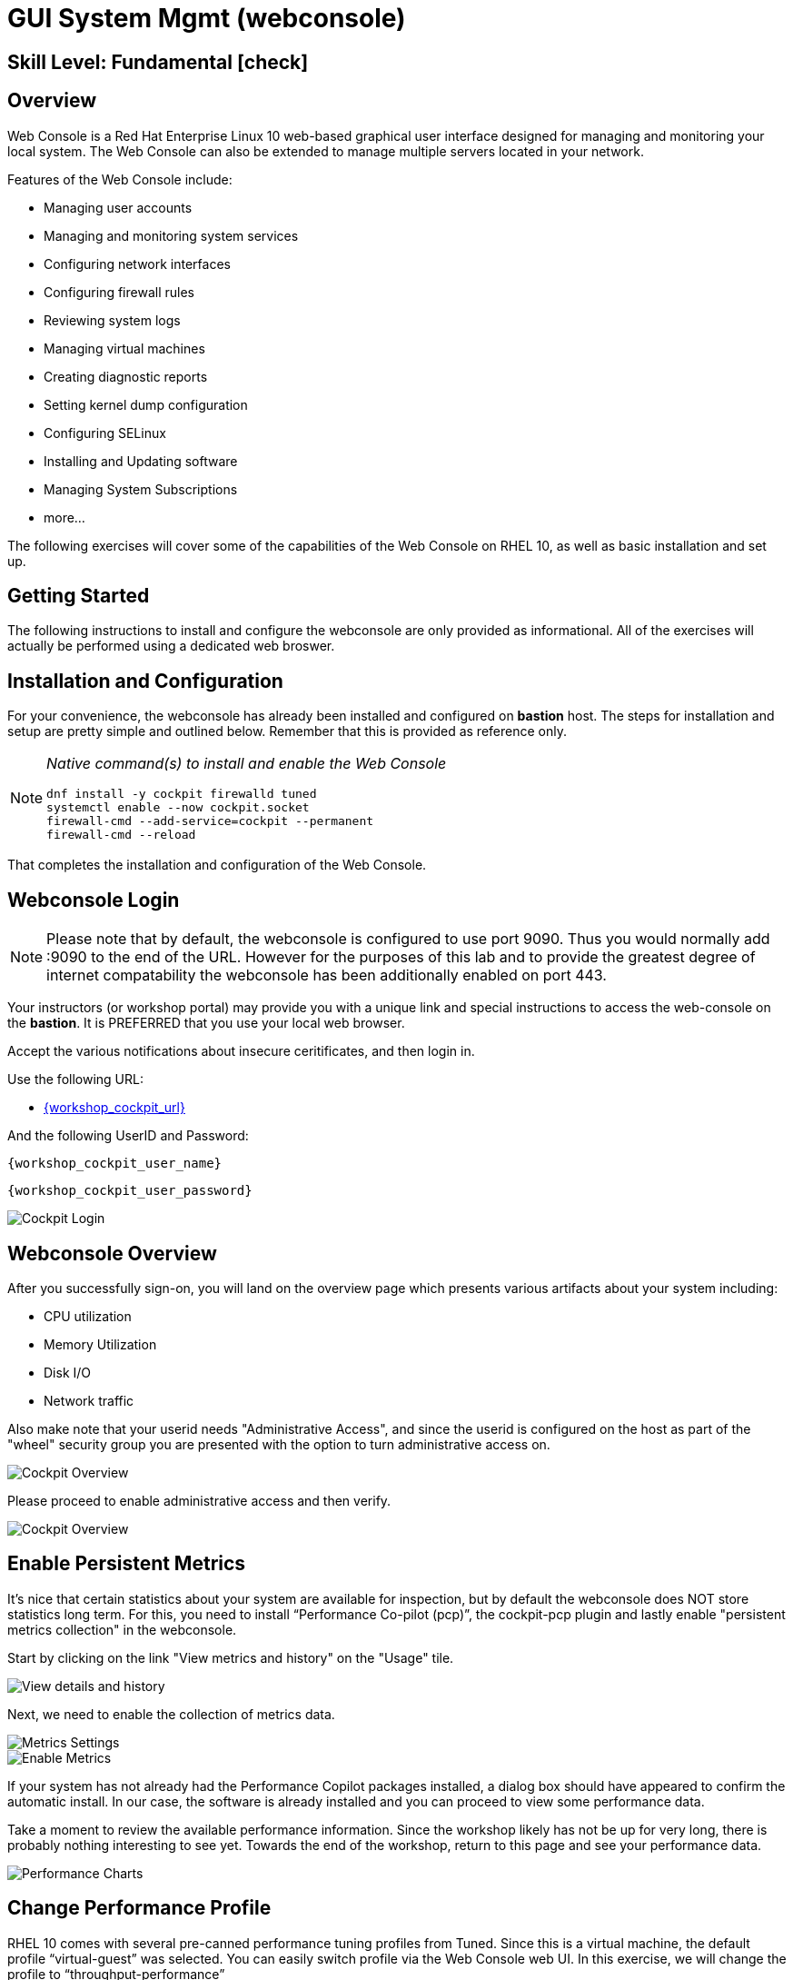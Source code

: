 
= *GUI System Mgmt* (webconsole)

[discrete]
== *Skill Level: Fundamental* icon:check[]




== Overview

Web Console is a Red Hat Enterprise Linux 10 web-based graphical user interface designed for managing and monitoring your local system.  The Web Console can also be extended to manage multiple servers located in your network.

Features of the Web Console include:

  * Managing user accounts
  * Managing and monitoring system services
  * Configuring network interfaces
  * Configuring firewall rules
  * Reviewing system logs
  * Managing virtual machines
  * Creating diagnostic reports
  * Setting kernel dump configuration
  * Configuring SELinux
  * Installing and Updating software
  * Managing System Subscriptions
  * more...

The following exercises will cover some of the capabilities of the Web Console on RHEL 10, as well as basic installation and set up.

== Getting Started

The following instructions to install and configure the webconsole are only provided as informational.  All of the exercises will actually be performed using a dedicated web broswer.

== Installation and Configuration

For your convenience, the webconsole has already been installed and configured on *bastion* host.  The steps for installation and setup are pretty simple and outlined below.  Remember that this is provided as reference only.

[NOTE]
====
_Native command(s) to install and enable the Web Console_
[{format_output}]
----
dnf install -y cockpit firewalld tuned
systemctl enable --now cockpit.socket
firewall-cmd --add-service=cockpit --permanent
firewall-cmd --reload
----
====

That completes the installation and configuration of the Web Console.



== Webconsole Login

NOTE:  Please note that by default, the webconsole is configured to use port 9090.  Thus you would normally add :9090 to the end of the URL.  However for the purposes of this lab and to provide the greatest degree of internet compatability the webconsole has been additionally enabled on port 443.

Your instructors (or workshop portal) may provide you with a unique link and special instructions to access the web-console on the *bastion*. It is PREFERRED that you use your local web browser.

Accept the various notifications about insecure ceritificates, and then login in.

Use the following URL:

  * link:{workshop_cockpit_url}[,window=_blank]

And the following UserID and Password:

[{format_cmd}]
----
{workshop_cockpit_user_name}
----

[{format_cmd}]
----
{workshop_cockpit_user_password}
----

====
image::rhel-10.0/wc-001.png[Cockpit Login]
====

== Webconsole Overview

After you successfully sign-on, you will land on the overview page which presents various artifacts about your system including:

  * CPU utilization
  * Memory Utilization
  * Disk I/O
  * Network traffic

Also make note that your userid needs "Administrative Access", and since the userid is configured on the host as part of the "wheel" security group you are presented with the option to turn administrative access on.

====
image::rhel-10.0/wc-002.png[Cockpit Overview]
====

Please proceed to enable administrative access and then verify.

====
image::rhel-10.0/wc-003.png[Cockpit Overview]
====

== Enable Persistent Metrics

It's nice that certain statistics about your system are available for inspection, but by default the webconsole does NOT store statistics long term.  For this, you need to install “Performance Co-pilot (pcp)”, the cockpit-pcp plugin and lastly enable "persistent metrics collection" in the webconsole.

Start by clicking on the link "View metrics and history" on the "Usage" tile.

====
image::rhel-10.0/wc-004.png[View details and history]
====

Next, we need to enable the collection of metrics data.

====
image::rhel-10.0/wc-005.png[Metrics Settings]
====

====
image::rhel-10.0/wc-006.png[Enable Metrics]
====

If your system has not already had the Performance Copilot packages installed, a dialog box should have appeared to confirm the automatic install.  In our case, the software is already installed and you can proceed to view some performance data.

Take a moment to review the available performance information.  Since the workshop likely has not be up for very long, there is probably nothing interesting to see yet.  Towards the end of the workshop, return to this page and see your performance data.

====
image::rhel-10.0/wc-007.png[Performance Charts]
====

== Change Performance Profile

RHEL 10 comes with several pre-canned performance tuning profiles from Tuned. Since this is a virtual machine, the default profile “virtual-guest” was selected. You can easily switch profile via the Web Console web UI. In this exercise, we will change the profile to “throughput-performance”

====
image::rhel-10.0/wc-008.png[Cockpit Perf Profile]
====

A dialog box will appear.  Scroll and find "throughput-performance" and select.

====
image::rhel-10.0/wc-009.png[Cockpit Perf Throughout]
====



== View Logs

Under the log section, you can inspect the system's logs.

====
image::rhel-10.0/wc-010.png[Cockpit Logs]
====

Have a look at the search capabilities and notice that you can set criteria by:

  * Date
  * Priority
  * Identifier

====
image::rhel-10.0/wc-011.png[Cockpit Logs Criteria]
====



== Network Management

Under the networking section, you can monitor and manage current networking activities and devices. You can create a network VPN, bond, bridge, and VLAN all driven by the webconsle GUI.

Due to the nature of workshops, we refrain from making and saving changes to the network at this time but feel free to explore.

====
image::rhel-10.0/wc-012.png[Cockpit Network]
====



== Firewall Management

Also under the networking section, you can configure your firewall rules. 

For the next exercise, let's enable a rule for NTP (Network Time Protocol). You would enable this rule if you wish to configure chronyd as an authoritative time server.  Begin by selecting the Networking category and "Edit rules and zones".

====
image::rhel-10.0/wc-013.png[Cockpit Firewall]
====

Now you should see a list of active services and ports.  Proceed to select "Add services"

====
image::rhel-10.0/wc-014.png[Cockpit Firewall Service]
====

In the dialog box enter 'ntp' as the filter, select 'ntp' and hit "Add services".

====
image::rhel-10.0/wc-015.png[Cockpit Firewall Dialog]
====



== Service Management

Now that you enabled an NTP firewall rule, let’s make sure an NTP service is enabled and running under the Web Console Services section.

Remember that RHEL 10 uses a provider called 'chrony' for ntp.  So you can search for either 'chrony' or 'ntp'.

====
image::rhel-10.0/wc-016.png[Cockpit Services]
====

Turns out, chronyd is already enabled and active. This is because chronyd is already acting as the default NTP client. With some minor configuration changes to `/etc/chrony.conf`, chronyd can also serve as an authoritative time server.

====
image::rhel-10.0/wc-017.png[Cockpit Services]
====



== File Browser

A new feature to the Web Console is the 'File Browser'.  This powerful tool gives you access to navigate the filesystems (with appropriate permissions of course), make changes and even edit simple files.

So let's take a quick look at some of it's capabilities.


====
image::rhel-10.0/wc-018.png[Cockpit File Browser]
====

Change you directory either by navigating or entering a path.

====
image::rhel-10.0/wc-019.png[Cockpit File Browser]
====

Change the view to a 'detailed list' instead of the 'icon view', or maybe an alternative sort order.

====
image::rhel-10.0/wc-020.png[Cockpit File Browser]
====

Explore actions you can take on the current directory.

====
image::rhel-10.0/wc-021.png[Cockpit File Browser]
====

Explore the actions you can take by right-clicking on a file.

====
image::rhel-10.0/wc-022.png[Cockpit File Browser]
====

Try editing a file.

====
image::rhel-10.0/wc-023.png[Cockpit File Browser]
====

== Applications

Another new feature of the Web Console is the introduction of "Applications".  These are optional modules you can install and enable to extended the capabilities of the web interface.  Just take a look and you'll see some additional capabilities you will take advantge of in later parts of this workshop.

====
image::rhel-10.0/wc-024.png[Cockpit Applications]
====

== Conclusion

This concludes a short exercise with Web Console. Feel free to click through and explore other sections:

* Under *Accounts* section, you can manage user accounts
* *Diagnostic Reports* allows you to create sosreport for Red Hat support
* Under *Kernel Dump*, you can enable/disable kdump

You will get an opportunity to manager Virtual Machines and Build System Images in later exercises.

== Further Reading

You can find more information:

    * link:https://access.redhat.com/documentation/en-us/red_hat_enterprise_linux/9/html/managing_systems_using_the_rhel_9_web_console/index[Managing Systems Using the Web Console]

[discrete]
== End of Unit

////
Always end files with a blank line to avoid include problems.
////

